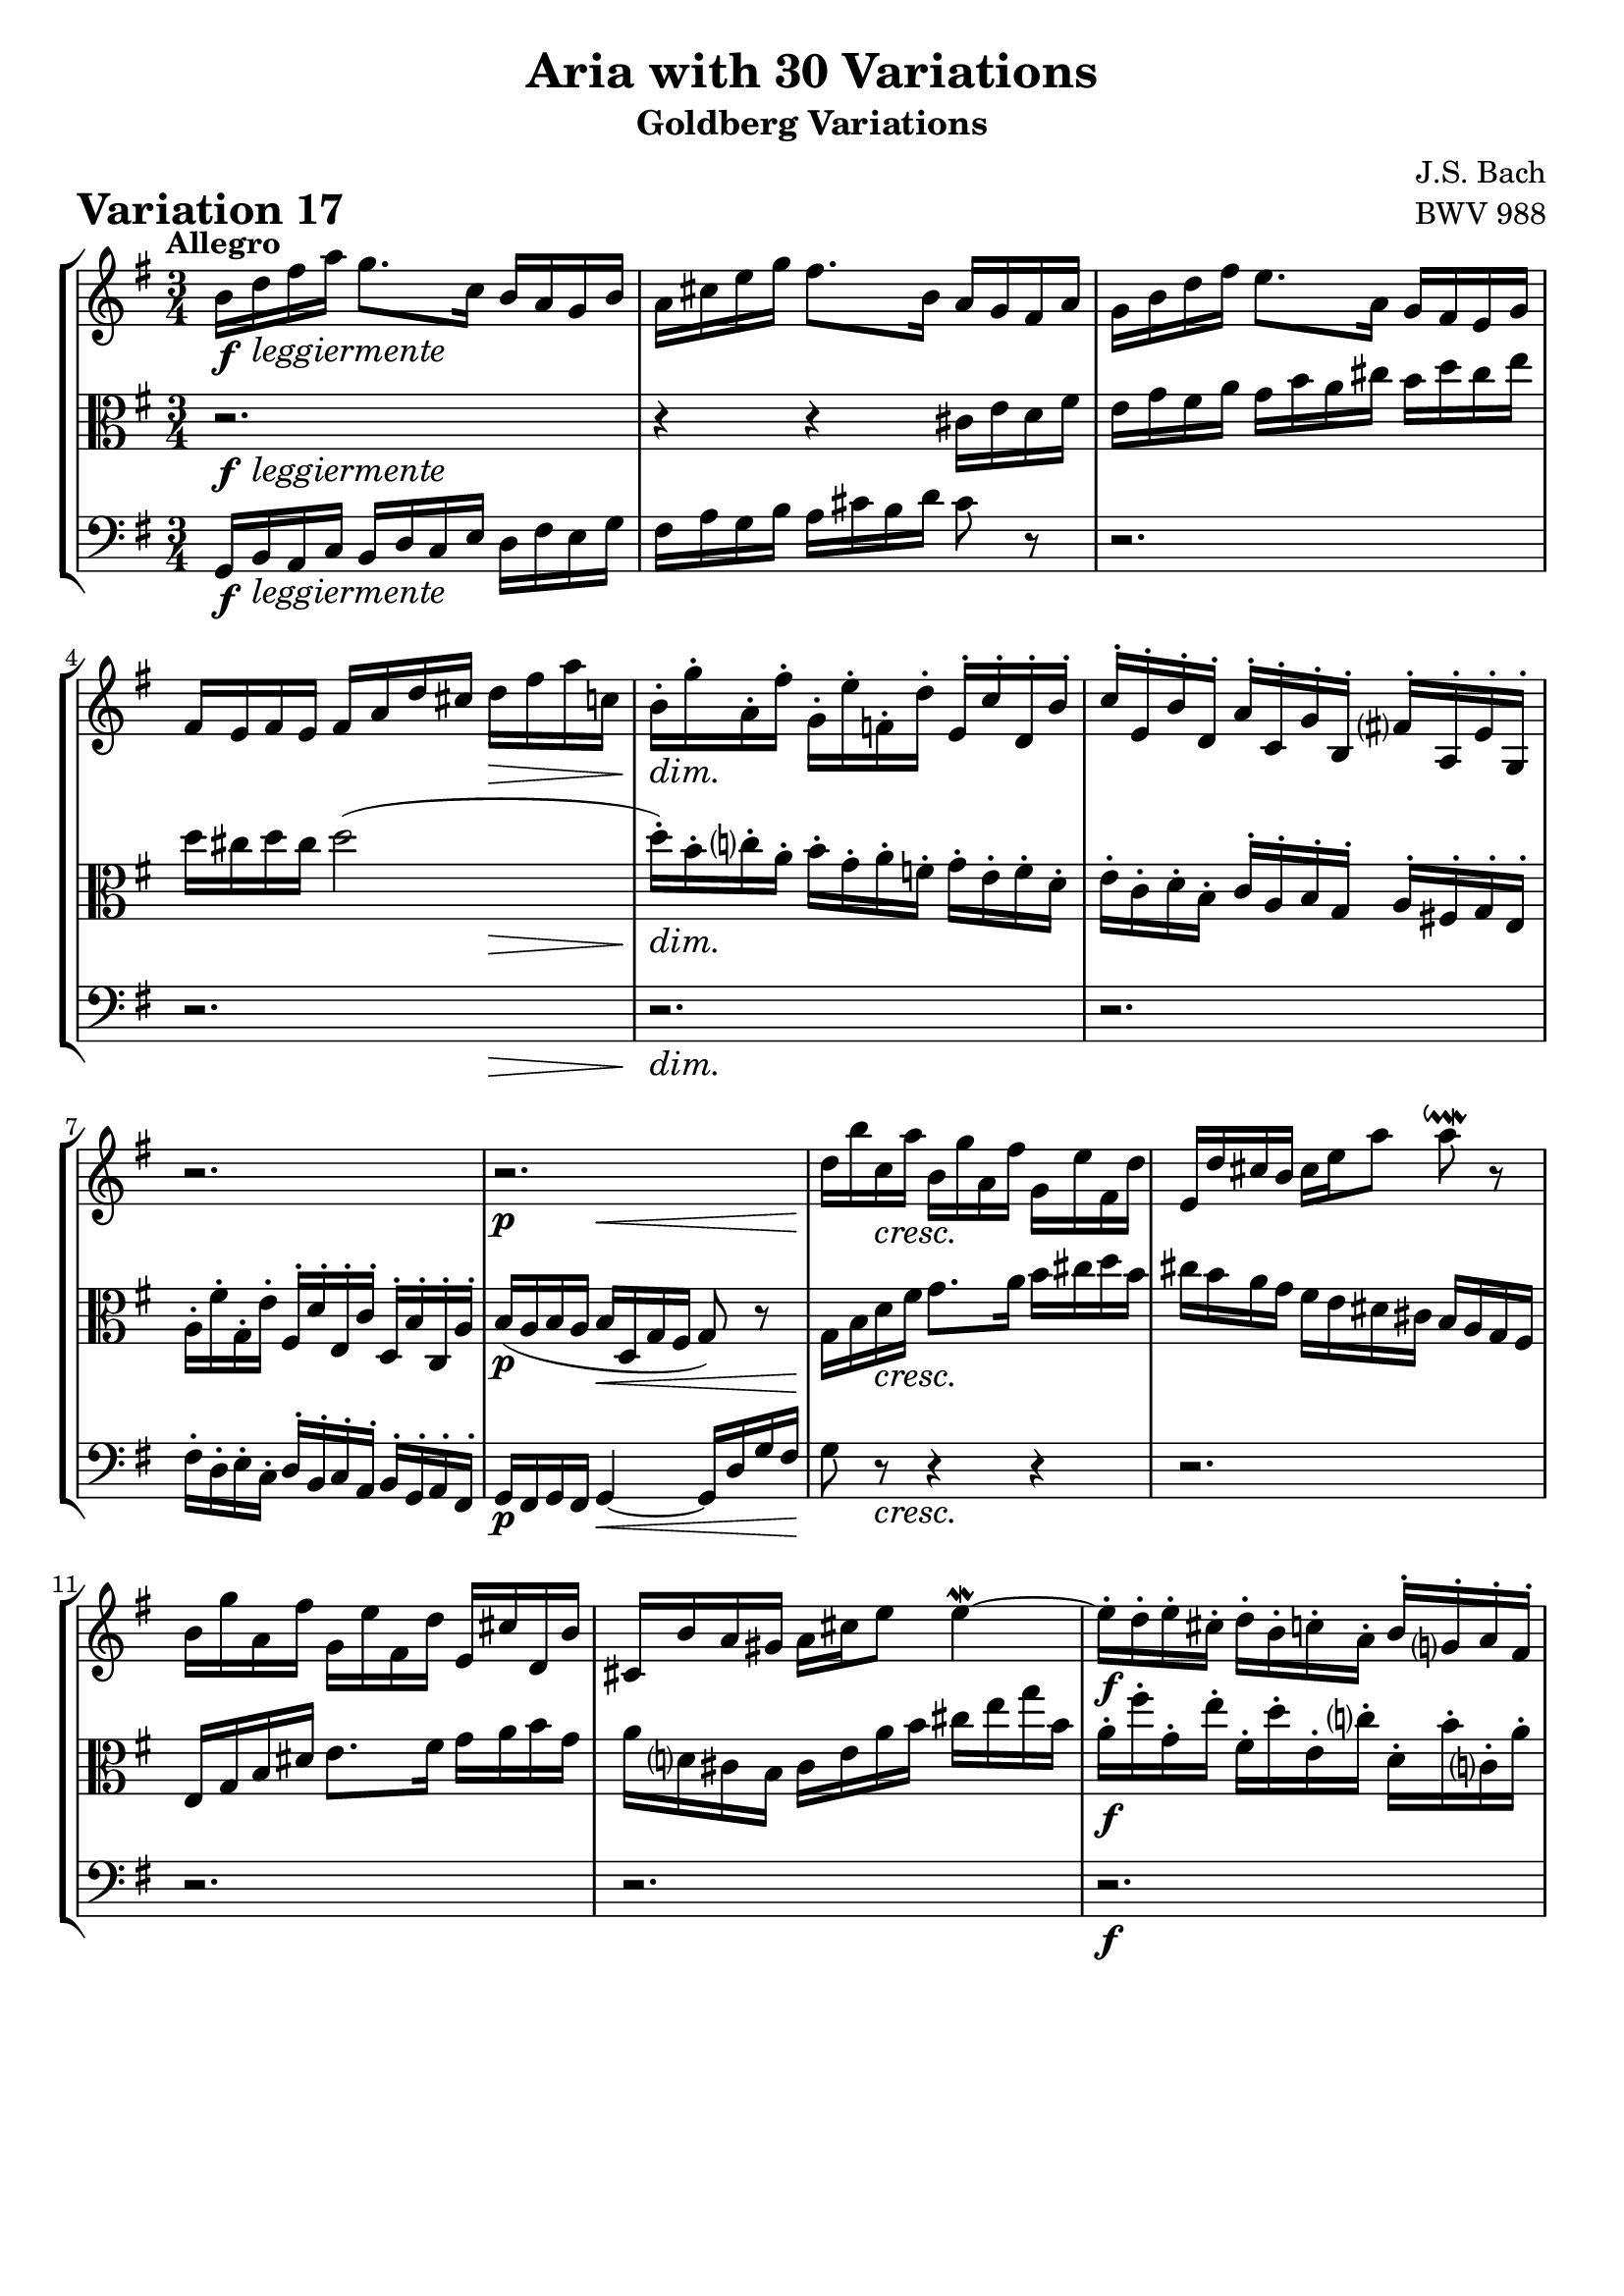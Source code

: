 \version "2.24.2"

#(set-default-paper-size "a4")

\paper {
    ragged-bottom = ##t
    print-page-number = ##f
    print-all-headers = ##t
    tagline = ##f
    indent = #0
    page-breaking = #ly:optimal-breaking
}

\pointAndClickOff

violin = \relative b' {
    \set Score.alternativeNumberingStyle = #'numbers
    \accidentalStyle modern-voice-cautionary
    \override Rest.staff-position = #0
    \dotsNeutral \dynamicNeutral \phrasingSlurNeutral \slurNeutral \stemNeutral \textSpannerNeutral \tieNeutral \tupletNeutral
    \set Staff.midiInstrument = "violin"

    \repeat volta 2 {
        b16 [ d fis a ] g8. [ c,16 ] b [ a g b ] | % 1
        a16 [ cis e g ] fis8. [ b,16 ] a [ g fis a ] | % 2
        g16 [ b d fis ] e8. [ a,16 ] g [ fis e g ] | % 3
        fis16 [ e fis e ] fis [ a d cis ] d [ fis a c, ] | % 4

        b16-. [ g'-. a,-. fis'-. ] g,-. [ e'-. f,-. d'-. ] e,-. [ c'-. d,-. b'-. ] | % 5
        c16-. [ e,-. b'-. d,-. ] a'-. [ c,-. g'-. b,-. ] fis'!-. [ a,-. e'-. g,-. ] | % 6
        r2. | % 7
        r2. | % 8

        d''16 [ b' c, a' ] b, [ g' a, fis' ] g, [ e' fis, d' ] | % 9
        e,16 [ d' cis b ] cis [ e a8 ] a8 \downmordent r8 | % 10
        b,16 [ g' a, fis' ] g, [ e' fis, d' ] e, [ cis' d, b' ] | % 11
        cis,16 [ b' a gis ] a [ cis e8 ] e4 \mordent ~ | % 12

        e16-. [ d-. e-. cis-. ] d-. [ b-. c-. a-. ] b-. [ g-. a-. fis-. ] | % 13
        g16-. [ e'-. fis,-. d'-. ] e,-. [ cis'-. \grace d32( cis16-.) ( b-. )] \grace cis32( b16-.) [ ( a-. ) b-. g'-. ] | % 14
        g8.( [ fis32 e) ] fis16( [ d b g) ] a( [ fis g e') ] | % 15
        fis,16( [ e fis e ] fis [ a d cis ] d8-!) r8 | % 16
    }

    \repeat volta 2 {
        a'16 [ fis g e ] fis [ d e c! ] d [ b c a ] | % 17
        b16 [ g a fis ] g [ e fis dis ] e [ c d b ] | % 18
        r2. | % 19
        r2. | % 20
        r2. | % 21
        fis'16 [ a g b ] a [ c b d ] c [ e dis fis ] | % 22
        e16 [ g fis a ] g [ b a c ] b [ g a fis ] | % 23
        g16 [ e fis dis ] e [ c b a ] g [ fis e8 ~ ] | % 24
        e16 [ e' b d ] c [ b a c ] b [ d c e ] | % 25
        d16 [ b a c ] b [ a gis b ] a [ c b d ] | % 26
        c16 [ a g! b ] a [ fis' g e ] fis [ d e c' ] | % 27
        c8 ~ [ c32 b a g ] fis16 [ g a fis ] \grace e8( d4) ~ | % 28
        d16 [ b c a ] b [ g' a, f' ] g, [ e' f, d' ] | % 29
        e,8 r32 g32 [ a b ] c16 [ a b g ] a [ fis g e ] | % 30
        fis16 [ e' d8 ~ ] d32 [ e fis g fis e d c ] b16 [ g'16 a,16 fis'16 ] | % 31
        g,16( [ fis g fis ] g [ b d fis ] g8-!) r8 | % 32
    }
}

viola = \relative b {
    \set Score.alternativeNumberingStyle = #'numbers
    \accidentalStyle modern-voice-cautionary
    \override Rest.staff-position = #0
    \dotsNeutral \dynamicNeutral \phrasingSlurNeutral \slurNeutral \stemNeutral \textSpannerNeutral \tieNeutral \tupletNeutral
    \set Staff.midiInstrument = "viola"

    \repeat volta 2 {
        r2. | % 1
        r4 r cis16 [ e d fis ] | % 2
        e16 [ g fis a ] g [ b a cis ] b [ d cis e ] | % 3
        d16 [ cis d cis ] d2 ( | % 4

        d16-. ) [ b-. c-. a-. ] b-. [ g-. a-. f-. ] g-. [ e-. f-. d-. ] | % 5
        e16-. [ c-. d-. b-. ] c-. [ a-. b-. g-. ] a-. [ fis!-. g-. e-. ] | % 6
        a16-. [ fis'-. g,-. e'-. ] fis,-. [ d'-. e,-. c'-. ] d,-. [ b'-. c,-. a'-. ] | % 7
        b16( [ a b a ] b [ d, g fis ] g8) r8 | % 8

        g16 [ b d fis ] g8. [ a16 ] b [ cis d b ] | % 9
        cis16 [ b a g ] fis [ e dis cis ] b [ a g fis ] | % 10
        e16 [ g b dis ] e8. [ fis16 ] g [ a b g ] | % 11
        a16 [ d, cis b ] cis [ e a b ] cis [ e g b, ] | % 12
        a16-. [ fis'-. g,-. e'-. ] fis,-. [ d'-. e,-. c'-. ] d,-. [ b'-. c,-. a'-. ] | % 13
        b,16-. [ g'-. a,-. fis'-. ] g,-. [ e'-. fis,-. d'-. ] e,-. [ cis'-. d,-. b'-. ] | % 14
        a8 r r4 r | % 15
        r2. | % 16
    }

    \repeat volta 2 {
        r2.
        r2.
        c16 [ a b gis ] a [ fis g e ] f [ dis e cis ] | % 19
        dis16 [ cis dis cis ] dis4 ~ dis16 [ fis b a ] | % 20
        g16 [ b a c ] b [ dis cis e ] dis [ fis e g ] | % 21
        fis8 r r4 r
        r2.
        r2.
        r2.
        b,16 [ d c e ] d [ f e gis ] fis [ a gis b ] | % 26
        a16 [ c b d ] c [ a b g ] a [ fis g e ] | % 27
        fis16 [ d e cis ] d [ b' c, a' ] b, [ g' a, fis' ] | % 28
        g,8 r32 d'32 [ e fis ] g16 [ e f d ] e [ c d b ] | % 29
        c8 r r4 r
        r2.
        r2.
    }
}

cello = \relative g, {
    \set Score.alternativeNumberingStyle = #'numbers
    \accidentalStyle modern-voice-cautionary
    \override Rest.staff-position = #0
    \dotsNeutral \dynamicNeutral \phrasingSlurNeutral \slurNeutral \stemNeutral \textSpannerNeutral \tieNeutral \tupletNeutral
    \set Staff.midiInstrument = "cello"

    \repeat volta 2 {
        g16 [ b a c ] b [ d c e ] d [ fis e g ] | % 1
        fis16 [ a g b ] a [ cis b d ] cis8 r | % 2
        r2.
        r2.
        r2.
        r2.
        fis,16-. [ d-. e-. c-. ] d-. [ b-. c-. a-. ] b-. [ g-. a-. fis-. ] | % 7
        g16 [ fis g fis ] g4 ~ g16 [ d' g fis ] | % 8
        g8 r r4 r | % 9
        r2.
        r2.
        r2.
        r2.
        r2.
        cis,16-. [ a'-. b,-. g'-. ] a, [ fis' g, e' ] fis, [ d' e, cis'! ] | % 15
        d16( [ cis d cis ] d [ a fis a ] d,8-!) r8 | % 16
    }

    \repeat volta 2 {
        d16 [ fis a cis ] d8. [ e16 ] fis [ g a fis ] | % 17
        g16 [ b, c d ] g,8. [ fis'16 ] g [ a b gis ] | % 18
        a16 [ c, d e ] a,8. [ gis'16 ] a [ b c ais ] | % 19
        b16 [ ais b ais ] b [ fis g a ] b,8 [ dis'8 ] | % 20
        e16 [ g fis a ] g [ fis e g ] fis [ dis e cis ] | % 21
        dis16 [ cis b d ] c [ a b gis ] a [ g fis a ] | % 22
        g16 [ e fis dis ] e [ dis cis e ] dis [ e fis dis ] | % 23
        e16 [ g, a b ] e, [ fis g a ] b [ c d b ] | % 24
        c16 [ e d f ] e [ g fis a ] gis [ b a c ] | % 25
        b8 r r4 r | % 26
        r2.
        r2.
        r2.
        g16 [ e f d ] e [ c' d, b' ] c, [ a' b, g' ] | % 30
        a,16 [ g' fis c ] b [ d g b ] d [ b c a ] | % 31
        b16( [ a b a ] b [ g d b ] g8-!) r8 | % 32
    }
}

volume = \relative c {
    % \sectionLabel ""
    \tempo "Allegro"
    \override DynamicTextSpanner.style = #'none
    {
        s16 \f s8. -\markup { \italic \larger { "leggiermente" } } s2
        s2.
        s2.
        s2 s4 \>
        s2. \dim
        s2.
        s2.
        s4 \p s2 \<

        s8 \! s8 \cresc s2
        s2.
        s2.
        s2.
        s2. \f
        s2.
        s2.
        s2.
    }
    \break
    {
        s2. \f
        s2.
        s2. \dim
        s2 \p s4 \<
        s2. \cresc
        s2.
        s2 s4 \dim
        s2.

        s4. \p s4. \cresc
        s2.
        s2.
        s2.
        s2. \f
        s2.
        s2.
        s2.
    }
}

\book {
    \score {
        \header {
            title = "Aria with 30 Variations"
            subtitle = "Goldberg Variations"
            piece = \markup { \fontsize #3 \bold "Variation 17" }
            composer = "J.S. Bach"
            opus = "BWV 988"
        }
        \context StaffGroup <<
            \context Staff = "upper" { \clef treble \key g \major \time 3/4 << \violin \\ \volume >> }
            \context Staff = "middle" { \clef C \key g \major \time 3/4 << \viola \\ \volume >> }
            \context Staff = "lower" { \clef bass \key g \major \time 3/4 << \cello \\ \volume >> }
        >>
        \layout { }
        \midi { }
    }
}
\book {
    \score {
        \header {
            title = "Aria with 30 Variations"
            subtitle = "Goldberg Variations"
            piece = \markup { \fontsize #3 \bold "Variation 17" }
            composer = "J.S. Bach"
            opus = "BWV 988"
        }
        \context Staff = "upper" { \clef treble \key g \major \time 3/4 << \violin \\ \volume >> }
        \layout { }
    }
    \pageBreak
    \score {
        \header {
            title = "Aria with 30 Variations"
            subtitle = "Goldberg Variations"
            piece = \markup { \fontsize #3 \bold "Variation 17" }
            composer = "J.S. Bach"
            opus = "BWV 988"
        }
        \context Staff = "middle" { \clef C \key g \major \time 3/4 << \viola \\ \volume >> }
        \layout { }
    }
    \pageBreak
    \score {
        \header {
            title = "Aria with 30 Variations"
            subtitle = "Goldberg Variations"
            piece = \markup { \fontsize #3 \bold "Variation 17" }
            composer = "J.S. Bach"
            opus = "BWV 988"
        }
        \context Staff = "lower" { \clef bass \key g \major \time 3/4 << \cello \\ \volume >> }
        \layout { }
    }
}
